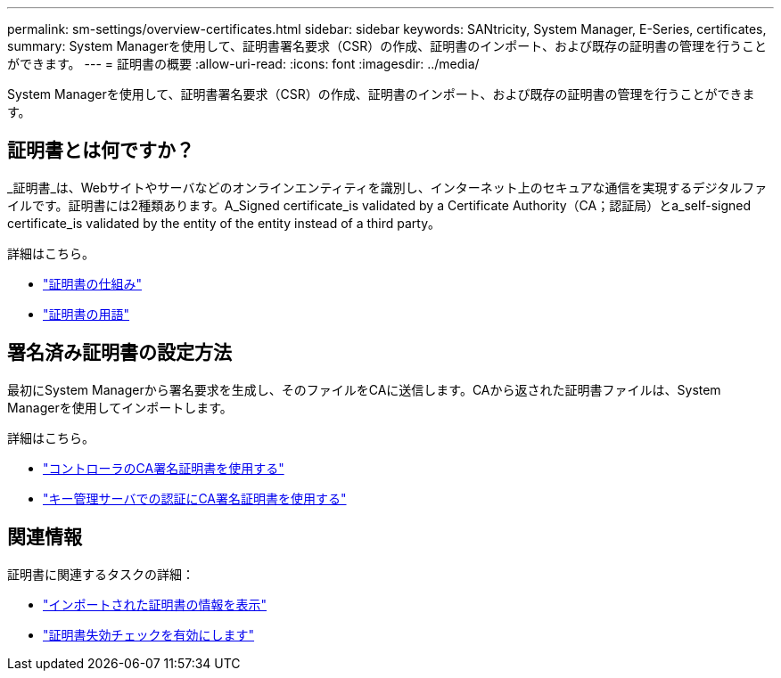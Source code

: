 ---
permalink: sm-settings/overview-certificates.html 
sidebar: sidebar 
keywords: SANtricity, System Manager, E-Series, certificates, 
summary: System Managerを使用して、証明書署名要求（CSR）の作成、証明書のインポート、および既存の証明書の管理を行うことができます。 
---
= 証明書の概要
:allow-uri-read: 
:icons: font
:imagesdir: ../media/


[role="lead"]
System Managerを使用して、証明書署名要求（CSR）の作成、証明書のインポート、および既存の証明書の管理を行うことができます。



== 証明書とは何ですか？

_証明書_は、Webサイトやサーバなどのオンラインエンティティを識別し、インターネット上のセキュアな通信を実現するデジタルファイルです。証明書には2種類あります。A_Signed certificate_is validated by a Certificate Authority（CA；認証局）とa_self-signed certificate_is validated by the entity of the entity instead of a third party。

詳細はこちら。

* link:how-certificates-work-sam.html["証明書の仕組み"]
* link:certificate-terminology.html["証明書の用語"]




== 署名済み証明書の設定方法

最初にSystem Managerから署名要求を生成し、そのファイルをCAに送信します。CAから返された証明書ファイルは、System Managerを使用してインポートします。

詳細はこちら。

* link:use-ca-signed-certificates-for-controllers.html["コントローラのCA署名証明書を使用する"]
* link:use-ca-signed-certificates-for-authentication-with-a-key-management-server.html["キー管理サーバでの認証にCA署名証明書を使用する"]




== 関連情報

証明書に関連するタスクの詳細：

* link:view-imported-certificates.html["インポートされた証明書の情報を表示"]
* link:enable-certificate-revocation-checking.html["証明書失効チェックを有効にします"]

